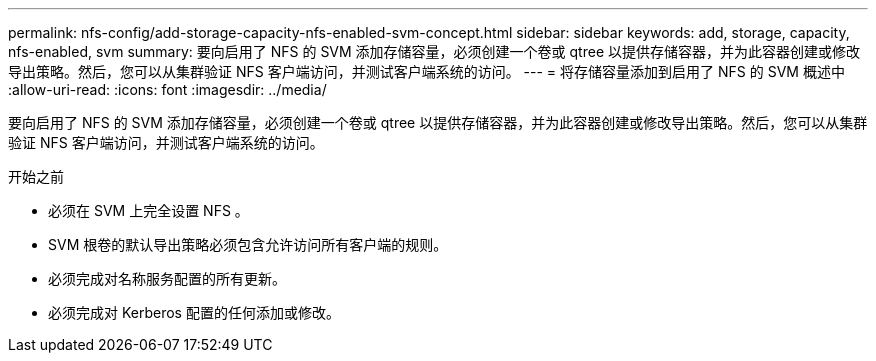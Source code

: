 ---
permalink: nfs-config/add-storage-capacity-nfs-enabled-svm-concept.html 
sidebar: sidebar 
keywords: add, storage, capacity, nfs-enabled, svm 
summary: 要向启用了 NFS 的 SVM 添加存储容量，必须创建一个卷或 qtree 以提供存储容器，并为此容器创建或修改导出策略。然后，您可以从集群验证 NFS 客户端访问，并测试客户端系统的访问。 
---
= 将存储容量添加到启用了 NFS 的 SVM 概述中
:allow-uri-read: 
:icons: font
:imagesdir: ../media/


[role="lead"]
要向启用了 NFS 的 SVM 添加存储容量，必须创建一个卷或 qtree 以提供存储容器，并为此容器创建或修改导出策略。然后，您可以从集群验证 NFS 客户端访问，并测试客户端系统的访问。

.开始之前
* 必须在 SVM 上完全设置 NFS 。
* SVM 根卷的默认导出策略必须包含允许访问所有客户端的规则。
* 必须完成对名称服务配置的所有更新。
* 必须完成对 Kerberos 配置的任何添加或修改。

